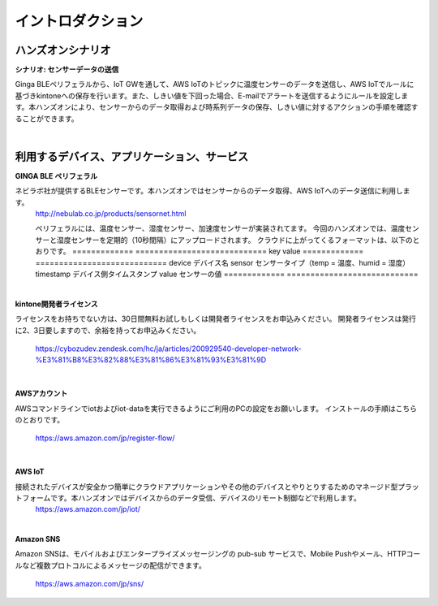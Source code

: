=======================
イントロダクション
=======================

ハンズオンシナリオ
==================

**シナリオ: センサーデータの送信**

Ginga BLEペリフェラルから、IoT GWを通して、AWS IoTのトピックに温度センサーのデータを送信し、AWS IoTでルールに基づきkintoneへの保存を行います。また、しきい値を下回った場合、E-mailでアラートを送信するようにルールを設定します。本ハンズオンにより、センサーからのデータ取得および時系列データの保存、しきい値に対するアクションの手順を確認することができます。

.. image:: images/senario1.png

|           

利用するデバイス、アプリケーション、サービス
============================================

**GINGA BLE ペリフェラル**

ネビラボ社が提供するBLEセンサーです。本ハンズオンではセンサーからのデータ取得、AWS IoTへのデータ送信に利用します。
    http://nebulab.co.jp/products/sensornet.html

    ペリフェラルには、温度センサー、湿度センサー、加速度センサーが実装されてます。
    今回のハンズオンでは、温度センサーと湿度センサーを定期的（10秒間隔）にアップロードされます。
    クラウドに上がってくるフォーマットは、以下のとおりです。
    ============= ============================
    key           value
    ============= ============================
    device        デバイス名
    sensor        センサータイプ（temp = 温度、humid = 湿度）
    timestamp     デバイス側タイムスタンプ
    value         センサーの値
    ============= ============================
    
|    

**kintone開発者ライセンス**

ライセンスをお持ちでない方は、30日間無料お試しもしくは開発者ライセンスをお申込みください。
開発者ライセンスは発行に2、3日要しますので、余裕を持ってお申込みください。
    https://cybozudev.zendesk.com/hc/ja/articles/200929540-developer-network-%E3%81%B8%E3%82%88%E3%81%86%E3%81%93%E3%81%9D
    
|    


**AWSアカウント**

AWSコマンドラインでiotおよびiot-dataを実行できるようにご利用のPCの設定をお願いします。
インストールの手順はこちらのとおりです。
    https://aws.amazon.com/jp/register-flow/

|    

**AWS IoT**

接続されたデバイスが安全かつ簡単にクラウドアプリケーションやその他のデバイスとやりとりするためのマネージド型プラットフォームです。本ハンズオンではデバイスからのデータ受信、デバイスのリモート制御などで利用します。
    https://aws.amazon.com/jp/iot/

|    

**Amazon SNS**

Amazon SNSは、モバイルおよびエンタープライズメッセージングの pub-sub サービスで、Mobile Pushやメール、HTTPコールなど複数プロトコルによるメッセージの配信ができます。

    https://aws.amazon.com/jp/sns/



